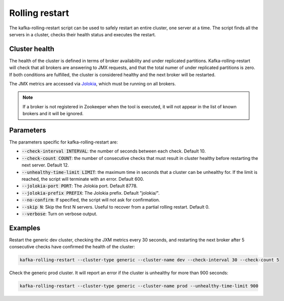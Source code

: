 Rolling restart
***************

The kafka-rolling-restart script can be used to safely restart an entire
cluster, one server at a time. The script finds all the servers in a cluster,
checks their health status and executes the restart.

Cluster health
==============

The health of the cluster is defined in terms of broker availability and under
replicated partitions. Kafka-rolling-restart will check that all brokers are
answering to JMX requests, and that the total numer of under replicated
partitions is zero. If both conditions are fulfilled, the cluster is considered
healthy and the next broker will be restarted.

The JMX metrics are accessed via `Jolokia <https://jolokia.org>`_, which must be
running on all brokers.

.. note:: If a broker is not registered in Zookeeper when the tool is executed,
   it will not appear in the list of known brokers and it will be ignored.

Parameters
==========

The parameters specific for kafka-rolling-restart are:

* :code:`--check-interval INTERVAL`: the number of seconds between each check.
  Default 10.
* :code:`--check-count COUNT`: the number of consecutive checks that must result
  in cluster healthy before restarting the next server. Default 12.
* :code:`--unhealthy-time-limit LIMIT`: the maximum time in seconds that a
  cluster can be unhealthy for. If the limit is reached, the script will
  terminate with an error. Default 600.
* :code:`--jolokia-port PORT`: The Jolokia port. Default 8778.
* :code:`--jolokia-prefix PREFIX`: The Jolokia prefix. Default "jolokia/".
* :code:`--no-confirm`: If specified, the script will not ask for confirmation.
* :code:`--skip N`: Skip the first N servers. Useful to recover from a partial
  rolling restart. Default 0.
* :code:`--verbose`: Turn on verbose output.

Examples
========

Restart the generic dev cluster, checking the JXM metrics every 30 seconds, and
restarting the next broker after 5 consecutive checks have confirmed the health
of the cluster:

.. code-block:: bash

   kafka-rolling-restart --cluster-type generic --cluster-name dev --check-interval 30 --check-count 5

Check the generic prod cluster. It will report an error if the cluster is
unhealthy for more than 900 seconds:

.. code-block:: bash

   kafka-rolling-restart --cluster-type generic --cluster-name prod --unhealthy-time-limit 900
